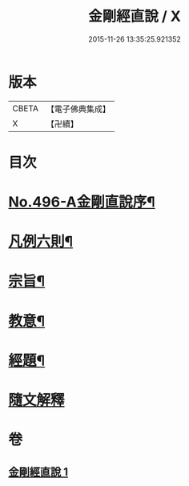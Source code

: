 #+TITLE: 金剛經直說 / X
#+DATE: 2015-11-26 13:35:25.921352
* 版本
 |     CBETA|【電子佛典集成】|
 |         X|【卍續】    |

* 目次
* [[file:KR6c0084_001.txt::001-0566a1][No.496-A金剛直說序¶]]
* [[file:KR6c0084_001.txt::0566b7][凡例六則¶]]
* [[file:KR6c0084_001.txt::0567a3][宗旨¶]]
* [[file:KR6c0084_001.txt::0567b12][教意¶]]
* [[file:KR6c0084_001.txt::0567c19][經題¶]]
* [[file:KR6c0084_001.txt::0568a5][隨文解釋]]
* 卷
** [[file:KR6c0084_001.txt][金剛經直說 1]]
